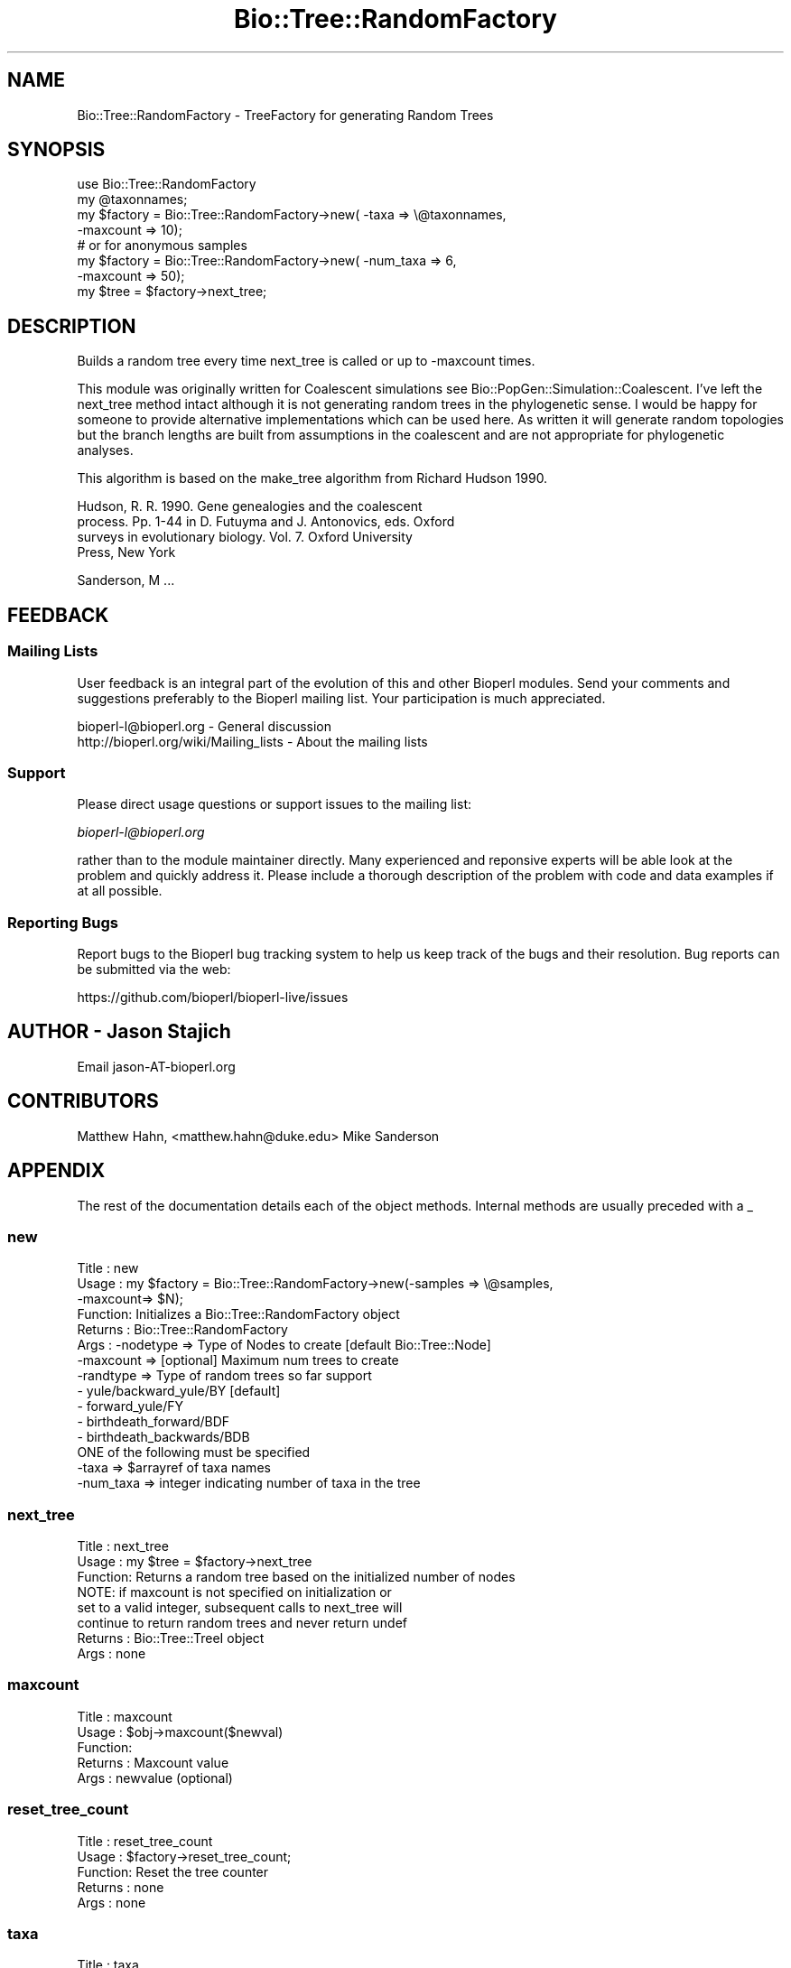 .\" Automatically generated by Pod::Man 2.27 (Pod::Simple 3.28)
.\"
.\" Standard preamble:
.\" ========================================================================
.de Sp \" Vertical space (when we can't use .PP)
.if t .sp .5v
.if n .sp
..
.de Vb \" Begin verbatim text
.ft CW
.nf
.ne \\$1
..
.de Ve \" End verbatim text
.ft R
.fi
..
.\" Set up some character translations and predefined strings.  \*(-- will
.\" give an unbreakable dash, \*(PI will give pi, \*(L" will give a left
.\" double quote, and \*(R" will give a right double quote.  \*(C+ will
.\" give a nicer C++.  Capital omega is used to do unbreakable dashes and
.\" therefore won't be available.  \*(C` and \*(C' expand to `' in nroff,
.\" nothing in troff, for use with C<>.
.tr \(*W-
.ds C+ C\v'-.1v'\h'-1p'\s-2+\h'-1p'+\s0\v'.1v'\h'-1p'
.ie n \{\
.    ds -- \(*W-
.    ds PI pi
.    if (\n(.H=4u)&(1m=24u) .ds -- \(*W\h'-12u'\(*W\h'-12u'-\" diablo 10 pitch
.    if (\n(.H=4u)&(1m=20u) .ds -- \(*W\h'-12u'\(*W\h'-8u'-\"  diablo 12 pitch
.    ds L" ""
.    ds R" ""
.    ds C` ""
.    ds C' ""
'br\}
.el\{\
.    ds -- \|\(em\|
.    ds PI \(*p
.    ds L" ``
.    ds R" ''
.    ds C`
.    ds C'
'br\}
.\"
.\" Escape single quotes in literal strings from groff's Unicode transform.
.ie \n(.g .ds Aq \(aq
.el       .ds Aq '
.\"
.\" If the F register is turned on, we'll generate index entries on stderr for
.\" titles (.TH), headers (.SH), subsections (.SS), items (.Ip), and index
.\" entries marked with X<> in POD.  Of course, you'll have to process the
.\" output yourself in some meaningful fashion.
.\"
.\" Avoid warning from groff about undefined register 'F'.
.de IX
..
.nr rF 0
.if \n(.g .if rF .nr rF 1
.if (\n(rF:(\n(.g==0)) \{
.    if \nF \{
.        de IX
.        tm Index:\\$1\t\\n%\t"\\$2"
..
.        if !\nF==2 \{
.            nr % 0
.            nr F 2
.        \}
.    \}
.\}
.rr rF
.\"
.\" Accent mark definitions (@(#)ms.acc 1.5 88/02/08 SMI; from UCB 4.2).
.\" Fear.  Run.  Save yourself.  No user-serviceable parts.
.    \" fudge factors for nroff and troff
.if n \{\
.    ds #H 0
.    ds #V .8m
.    ds #F .3m
.    ds #[ \f1
.    ds #] \fP
.\}
.if t \{\
.    ds #H ((1u-(\\\\n(.fu%2u))*.13m)
.    ds #V .6m
.    ds #F 0
.    ds #[ \&
.    ds #] \&
.\}
.    \" simple accents for nroff and troff
.if n \{\
.    ds ' \&
.    ds ` \&
.    ds ^ \&
.    ds , \&
.    ds ~ ~
.    ds /
.\}
.if t \{\
.    ds ' \\k:\h'-(\\n(.wu*8/10-\*(#H)'\'\h"|\\n:u"
.    ds ` \\k:\h'-(\\n(.wu*8/10-\*(#H)'\`\h'|\\n:u'
.    ds ^ \\k:\h'-(\\n(.wu*10/11-\*(#H)'^\h'|\\n:u'
.    ds , \\k:\h'-(\\n(.wu*8/10)',\h'|\\n:u'
.    ds ~ \\k:\h'-(\\n(.wu-\*(#H-.1m)'~\h'|\\n:u'
.    ds / \\k:\h'-(\\n(.wu*8/10-\*(#H)'\z\(sl\h'|\\n:u'
.\}
.    \" troff and (daisy-wheel) nroff accents
.ds : \\k:\h'-(\\n(.wu*8/10-\*(#H+.1m+\*(#F)'\v'-\*(#V'\z.\h'.2m+\*(#F'.\h'|\\n:u'\v'\*(#V'
.ds 8 \h'\*(#H'\(*b\h'-\*(#H'
.ds o \\k:\h'-(\\n(.wu+\w'\(de'u-\*(#H)/2u'\v'-.3n'\*(#[\z\(de\v'.3n'\h'|\\n:u'\*(#]
.ds d- \h'\*(#H'\(pd\h'-\w'~'u'\v'-.25m'\f2\(hy\fP\v'.25m'\h'-\*(#H'
.ds D- D\\k:\h'-\w'D'u'\v'-.11m'\z\(hy\v'.11m'\h'|\\n:u'
.ds th \*(#[\v'.3m'\s+1I\s-1\v'-.3m'\h'-(\w'I'u*2/3)'\s-1o\s+1\*(#]
.ds Th \*(#[\s+2I\s-2\h'-\w'I'u*3/5'\v'-.3m'o\v'.3m'\*(#]
.ds ae a\h'-(\w'a'u*4/10)'e
.ds Ae A\h'-(\w'A'u*4/10)'E
.    \" corrections for vroff
.if v .ds ~ \\k:\h'-(\\n(.wu*9/10-\*(#H)'\s-2\u~\d\s+2\h'|\\n:u'
.if v .ds ^ \\k:\h'-(\\n(.wu*10/11-\*(#H)'\v'-.4m'^\v'.4m'\h'|\\n:u'
.    \" for low resolution devices (crt and lpr)
.if \n(.H>23 .if \n(.V>19 \
\{\
.    ds : e
.    ds 8 ss
.    ds o a
.    ds d- d\h'-1'\(ga
.    ds D- D\h'-1'\(hy
.    ds th \o'bp'
.    ds Th \o'LP'
.    ds ae ae
.    ds Ae AE
.\}
.rm #[ #] #H #V #F C
.\" ========================================================================
.\"
.IX Title "Bio::Tree::RandomFactory 3pm"
.TH Bio::Tree::RandomFactory 3pm "2014-08-23" "perl v5.18.2" "User Contributed Perl Documentation"
.\" For nroff, turn off justification.  Always turn off hyphenation; it makes
.\" way too many mistakes in technical documents.
.if n .ad l
.nh
.SH "NAME"
Bio::Tree::RandomFactory \- TreeFactory for generating Random Trees
.SH "SYNOPSIS"
.IX Header "SYNOPSIS"
.Vb 4
\&  use Bio::Tree::RandomFactory
\&  my @taxonnames;
\&  my $factory = Bio::Tree::RandomFactory\->new( \-taxa => \e@taxonnames,
\&                                              \-maxcount => 10);
\&
\&  # or for anonymous samples
\&
\&  my $factory = Bio::Tree::RandomFactory\->new( \-num_taxa => 6,
\&                                              \-maxcount => 50);
\&
\&
\&  my $tree = $factory\->next_tree;
.Ve
.SH "DESCRIPTION"
.IX Header "DESCRIPTION"
Builds a random tree every time next_tree is called or up to \-maxcount times.
.PP
This module was originally written for Coalescent simulations see
Bio::PopGen::Simulation::Coalescent.  I've left the next_tree
method intact although it is not generating random trees in the
phylogenetic sense.  I would be happy for someone to provide
alternative implementations which can be used here.  As written it
will generate random topologies but the branch lengths are built from
assumptions in the coalescent and are not appropriate for phylogenetic
analyses.
.PP
This algorithm is based on the make_tree algorithm from Richard Hudson 1990.
.PP
Hudson, R. R. 1990. Gene genealogies and the coalescent
       process. Pp. 1\-44 in D. Futuyma and J.  Antonovics, eds. Oxford
       surveys in evolutionary biology. Vol. 7. Oxford University
       Press, New York
.PP
Sanderson, M ...
.SH "FEEDBACK"
.IX Header "FEEDBACK"
.SS "Mailing Lists"
.IX Subsection "Mailing Lists"
User feedback is an integral part of the evolution of this and other
Bioperl modules. Send your comments and suggestions preferably to
the Bioperl mailing list.  Your participation is much appreciated.
.PP
.Vb 2
\&  bioperl\-l@bioperl.org                  \- General discussion
\&  http://bioperl.org/wiki/Mailing_lists  \- About the mailing lists
.Ve
.SS "Support"
.IX Subsection "Support"
Please direct usage questions or support issues to the mailing list:
.PP
\&\fIbioperl\-l@bioperl.org\fR
.PP
rather than to the module maintainer directly. Many experienced and 
reponsive experts will be able look at the problem and quickly 
address it. Please include a thorough description of the problem 
with code and data examples if at all possible.
.SS "Reporting Bugs"
.IX Subsection "Reporting Bugs"
Report bugs to the Bioperl bug tracking system to help us keep track
of the bugs and their resolution. Bug reports can be submitted via
the web:
.PP
.Vb 1
\&  https://github.com/bioperl/bioperl\-live/issues
.Ve
.SH "AUTHOR \- Jason Stajich"
.IX Header "AUTHOR - Jason Stajich"
Email jason\-AT\-bioperl.org
.SH "CONTRIBUTORS"
.IX Header "CONTRIBUTORS"
Matthew Hahn, <matthew.hahn@duke.edu>
Mike Sanderson
.SH "APPENDIX"
.IX Header "APPENDIX"
The rest of the documentation details each of the object methods.
Internal methods are usually preceded with a _
.SS "new"
.IX Subsection "new"
.Vb 12
\& Title   : new
\& Usage   : my $factory = Bio::Tree::RandomFactory\->new(\-samples => \e@samples,
\&                                                      \-maxcount=> $N);
\& Function: Initializes a Bio::Tree::RandomFactory object
\& Returns : Bio::Tree::RandomFactory
\& Args    : \-nodetype => Type of Nodes to create [default Bio::Tree::Node]
\&           \-maxcount => [optional] Maximum num trees to create
\&           \-randtype => Type of random trees so far support
\&               \- yule/backward_yule/BY [default]
\&               \- forward_yule/FY
\&               \- birthdeath_forward/BDF
\&               \- birthdeath_backwards/BDB
\&
\&
\&          ONE of the following must be specified
\&           \-taxa     => $arrayref of taxa names
\&           \-num_taxa => integer indicating number of taxa in the tree
.Ve
.SS "next_tree"
.IX Subsection "next_tree"
.Vb 6
\& Title   : next_tree
\& Usage   : my $tree = $factory\->next_tree
\& Function: Returns a random tree based on the initialized number of nodes
\&           NOTE: if maxcount is not specified on initialization or
\&                 set to a valid integer, subsequent calls to next_tree will 
\&                 continue to return random trees and never return undef
\&
\& Returns : Bio::Tree::TreeI object
\& Args    : none
.Ve
.SS "maxcount"
.IX Subsection "maxcount"
.Vb 5
\& Title   : maxcount
\& Usage   : $obj\->maxcount($newval)
\& Function: 
\& Returns : Maxcount value
\& Args    : newvalue (optional)
.Ve
.SS "reset_tree_count"
.IX Subsection "reset_tree_count"
.Vb 5
\& Title   : reset_tree_count
\& Usage   : $factory\->reset_tree_count;
\& Function: Reset the tree counter
\& Returns : none
\& Args    : none
.Ve
.SS "taxa"
.IX Subsection "taxa"
.Vb 5
\& Title   : taxa
\& Usage   : $obj\->taxa($newval)
\& Function: Set the leaf node names
\& Returns : value of taxa
\& Args    : Arrayref of Taxon names
.Ve
.SS "num_taxa"
.IX Subsection "num_taxa"
.Vb 5
\& Title   : num_taxa
\& Usage   : $obj\->num_taxa($newval)
\& Function: Get the number of Taxa
\& Returns : value of num_taxa
\& Args    : none
.Ve
.SS "random"
.IX Subsection "random"
.Vb 7
\& Title   : random
\& Usage   : my $rfloat = $node\->random($size)
\& Function: Generates a random number between 0 and $size
\&           This is abstracted so that someone can override and provide their
\&           own special RNG.  This is expected to be a uniform RNG.
\& Returns : Floating point random
\& Args    : $maximum size for random number (defaults to 1)
.Ve
.SS "random_tree_method"
.IX Subsection "random_tree_method"
.Vb 6
\& Title   : random_tree_method
\& Usage   : $obj\->random_tree_method($newval)
\& Function: 
\& Example : 
\& Returns : value of random_tree_method (a scalar)
\& Args    : on set, new value (a scalar or undef, optional)
.Ve
.SS "nodetype"
.IX Subsection "nodetype"
.Vb 6
\& Title   : nodetype
\& Usage   : $obj\->nodetype($newval)
\& Function: 
\& Example : 
\& Returns : value of nodetype (a scalar)
\& Args    : on set, new value (a scalar or undef, optional)
.Ve
